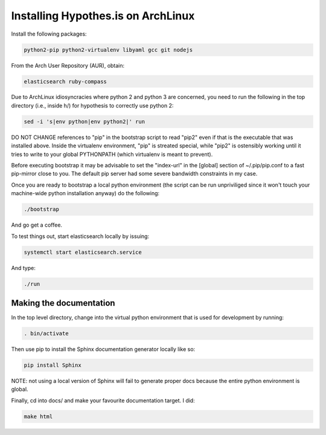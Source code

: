 Installing Hypothes.is on ArchLinux
###################################

Install the following packages:

.. code-block:: bash

    python2-pip python2-virtualenv libyaml gcc git nodejs

From the Arch User Repository (AUR), obtain:

.. code-block:: bash

    elasticsearch ruby-compass

Due to ArchLinux idiosyncracies where python 2 and python 3 are concerned, you need to run the following
in the top directory (i.e., inside h/) for hypothesis to correctly use python 2:

.. code-block:: bash

    sed -i 's|env python|env python2|' run

DO NOT CHANGE references to "pip" in the bootstrap script to read "pip2" even if that is the executable that was installed above. Inside the virtualenv environment, "pip" is streated special, while "pip2" is ostensibly working until it tries to write to your global PYTHONPATH (which virtualenv is meant to prevent).

Before executing bootstrap it may be advisable to set the "index-url" in the [global] section of ~/.pip/pip.conf to a fast pip-mirror close to you. The default pip server had some severe bandwidth constraints in my case.

Once you are ready to bootstrap a local python environment (the script can be run unpriviliged since it won't touch your machine-wide python installation anyway) do the following:

.. code-block:: bash

    ./bootstrap

And go get a coffee.

To test things out, start elasticsearch locally by issuing:

.. code-block:: bash

    systemctl start elasticsearch.service

And type:

.. code-block:: bash

    ./run

Making the documentation
------------------------

In the top level directory, change into the virtual python environment that is used for development by running:

.. code-block:: bash

    . bin/activate

Then use pip to install the Sphinx documentation generator locally like so:

.. code-block:: bash

    pip install Sphinx

NOTE: not using a local version of Sphinx will fail to generate proper docs because the entire python environment is global.

Finally, cd into docs/ and make your favourite documentation target. I did:

.. code-block:: bash

    make html
